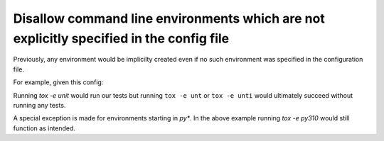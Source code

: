 Disallow command line environments which are not explicitly specified in the config file
~~~~~~~~~~~~~~~~~~~~~~~~~~~~~~~~~~~~~~~~~~~~~~~~~~~~~~~~~~~~~~~~~~~~~~~~~~~~~~~~~~~~~~~~

Previously, any environment would be implicilty created even if no such environment
was specified in the configuration file.

For example, given this config:

.. code-block:: ini
    [testenv:unit]
    deps = pytest
    commands = pytest

Running `tox -e unit` would run our tests but running ``tox -e unt`` or ``tox -e unti``
would ultimately succeed without running any tests.

A special exception is made for environments starting in `py*`. In the above example
running `tox -e py310` would still function as intended.
